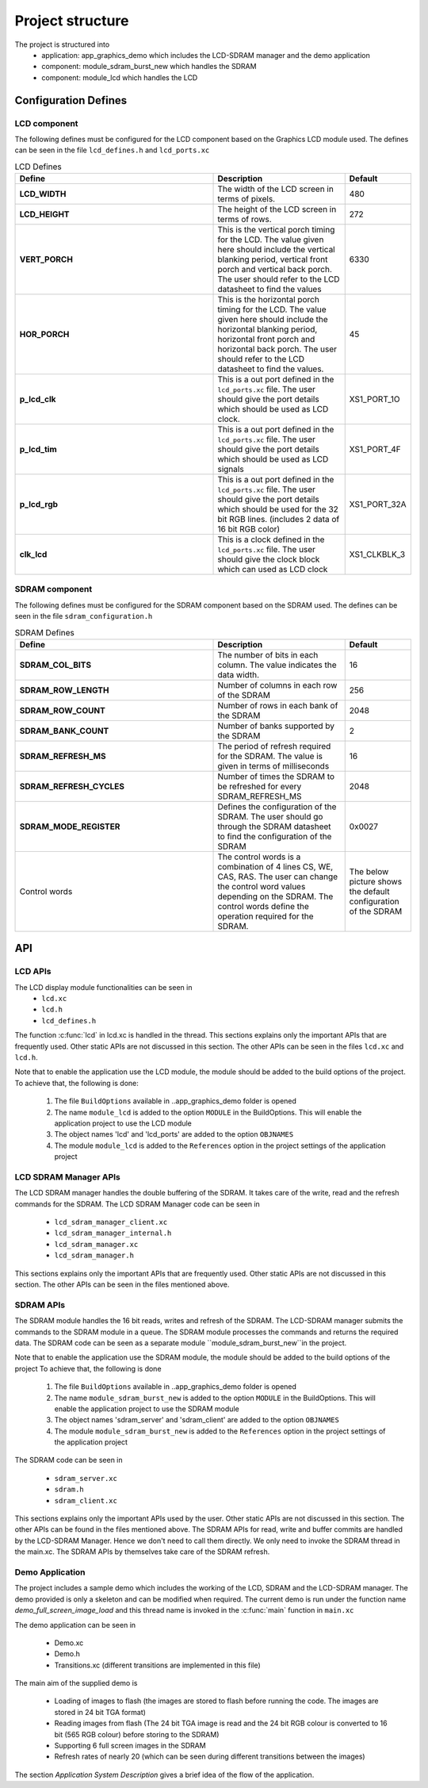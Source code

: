 .. _sec_api:

Project structure
=================

The project is structured into
    * application: app_graphics_demo which includes the LCD-SDRAM manager and the demo application
    * component: module_sdram_burst_new which handles the SDRAM
    * component: module_lcd which handles the LCD

.. _sec_config_defines:

Configuration Defines
---------------------

LCD component
+++++++++++++

The following defines must be configured for the LCD component based on the Graphics LCD module used.
The defines can be seen in the file ``lcd_defines.h`` and ``lcd_ports.xc``

.. list-table:: LCD Defines
   :header-rows: 1
   :widths: 3 2 1
  
   * - Define
     - Description
     - Default
   * - **LCD_WIDTH**
     - The width of the LCD screen in terms of pixels.
     - 480 
   * - **LCD_HEIGHT**
     - The height of the LCD screen in terms of rows.       
     - 272
   * - **VERT_PORCH**
     - This is the vertical porch timing for the LCD. 
       The value given here should include the vertical blanking period, vertical front porch and vertical back porch.
       The user should refer to the LCD datasheet to find the values
     - 6330
   * - **HOR_PORCH**
     - This is the horizontal porch timing for the LCD. 
       The value given here should include the horizontal blanking period, horizontal front porch and horizontal back porch.
       The user should refer to the LCD datasheet to find the values.
     - 45
   * - **p_lcd_clk**
     - This is a out port defined in the ``lcd_ports.xc`` file. The user should give the port details which should be used as LCD clock.
     - XS1_PORT_1O
   * - **p_lcd_tim**
     - This is a out port defined in the ``lcd_ports.xc`` file. The user should give the port details which should be used as LCD signals 
     - XS1_PORT_4F
   * - **p_lcd_rgb**
     - This is a out port defined in the ``lcd_ports.xc`` file. The user should give the port details which should be used for the 32 bit    RGB lines.
       (includes 2 data of 16 bit RGB color)
     - XS1_PORT_32A
   * - **clk_lcd**
     - This is a clock defined in the ``lcd_ports.xc`` file. The user should give the clock block which can used as LCD clock
     - XS1_CLKBLK_3
	 
SDRAM component
+++++++++++++++

The following defines must be configured for the SDRAM component based on the SDRAM used.
The defines can be seen in the file ``sdram_configuration.h``

.. list-table:: SDRAM Defines
   :header-rows: 1
   :widths: 3 2 1
  
   * - Define
     - Description
     - Default
   * - **SDRAM_COL_BITS**
     - The number of bits in each column. The value indicates the data width.
     - 16
   * - **SDRAM_ROW_LENGTH**
     - Number of columns in each row of the SDRAM
     - 256
   * - **SDRAM_ROW_COUNT**
     - Number of rows in each bank of the SDRAM
     - 2048
   * - **SDRAM_BANK_COUNT**
     - Number of banks supported by the SDRAM
     - 2
   * - **SDRAM_REFRESH_MS**
     - The period of refresh required for the SDRAM. The value is given in terms of milliseconds 
     - 16
   * - **SDRAM_REFRESH_CYCLES**
     - Number of times the SDRAM to be refreshed for every SDRAM_REFRESH_MS
     - 2048
   * - **SDRAM_MODE_REGISTER**
     - Defines the configuration of the SDRAM. The user should go through the SDRAM datasheet to find the configuration of the SDRAM
     - 0x0027
   * - Control words
     - The control words is a combination of 4 lines  CS, WE, CAS, RAS. The user can change the control word values depending on the 
       SDRAM. The control words define the operation required for the SDRAM.
     - The below picture shows the default configuration of the SDRAM
.. only:: html

  .. figure:: images/sdram_config.png
     :align: center

     SDRAM configuration

.. only:: latex

  .. figure:: images/sdram_config.pdf
     :figwidth: 50%
     :align: center

     SDRAM configuration


API
---
LCD APIs
++++++++


The LCD display module functionalities can be seen in
        * ``lcd.xc``
        * ``lcd.h``
        * ``lcd_defines.h``

The function :c:func:`lcd` in lcd.xc is handled in the thread.
This sections explains only the important APIs that are frequently used. Other static APIs are not discussed in this section.
The other APIs can be seen in the files ``lcd.xc`` and ``lcd.h``.

Note that to enable the application use the LCD module, the module should be added to the build options of the project. 
To achieve that, the following is done:

  #. The file ``BuildOptions`` available in ..\app_graphics_demo folder is opened
  #. The name ``module_lcd`` is added to the option ``MODULE`` in the BuildOptions. This will enable the application project to use the LCD module		   
  #. The object names 'lcd' and 'lcd_ports' are added to the option ``OBJNAMES``
  #. The module ``module_lcd`` is added to the ``References`` option in the project settings of the application project


.. doxygenfunction:: lcd
LCD SDRAM Manager APIs
++++++++++++++++++++++


The LCD SDRAM manager handles the double buffering of the SDRAM. It takes care of the write, read and the refresh commands for the SDRAM. The LCD SDRAM Manager code can be seen in

    * ``lcd_sdram_manager_client.xc``
    * ``lcd_sdram_manager_internal.h``
    * ``lcd_sdram_manager.xc``
    * ``lcd_sdram_manager.h``

This sections explains only the important APIs that are frequently used. Other static APIs are not discussed in this section.
The other APIs can be seen in the files mentioned above.

.. doxygenfunction:: lcd_sdram_manager
.. doxygenfunction:: register_image
.. only:: html

  .. figure:: images/register.png
     :align: left

     
.. only:: latex

  .. figure:: images/register.pdf
     :figwidth: 50%
     :align: left

.. doxygenfunction:: image_write_line_nonblocking
.. only:: html

  .. figure:: images/sdram_write.png
     :align: left

     
.. only:: latex

  .. figure:: images/sdram_write.pdf
     :figwidth: 50%
     :align: left

.. doxygenfunction:: image_read_line_nonblocking
.. only:: html

  .. figure:: images/sdram_read.png
     :align: left

     
.. only:: latex

  .. figure:: images/sdram_read.pdf
     :figwidth: 50%
     :align: left

.. doxygenfunction:: image_read_partial_line_nonblocking
.. only:: html

  .. figure:: images/sdram_read_partial_1.png
     :align: left

     
.. only:: latex

  .. figure:: images/sdram_read_partial_1.pdf
     :figwidth: 50%
     :align: left

.. only:: html

  .. figure:: images/sdram_read_partial_2.png
     :align: left

     
.. only:: latex

  .. figure:: images/sdram_read_partial_2.pdf
     :figwidth: 50%
     :align: left

.. doxygenfunction:: frame_buffer_commit
.. only:: html

  .. figure:: images/sdram_buffer_1.png
     :align: left

     
.. only:: latex

  .. figure:: images/sdram_buffer_1.pdf
     :figwidth: 50%
     :align: left

.. only:: html

  .. figure:: images/sdram_buffer_2.png
     :align: left

     
.. only:: latex

  .. figure:: images/sdram_buffer_2.pdf
     :figwidth: 50%
     :align: left


SDRAM APIs
++++++++++


The SDRAM module handles the 16 bit reads, writes and refresh of the SDRAM. The LCD-SDRAM manager submits 
the commands to the SDRAM module in a queue. The SDRAM module processes the commands and returns the 
required data. The SDRAM code can be seen as a separate module ``module_sdram_burst_new``in the project.

Note that to enable the application use the SDRAM module, the module should be added to the build options of the project 
To achieve that, the following is done

  #. The file ``BuildOptions`` available in ..\app_graphics_demo folder is opened
  #. The name ``module_sdram_burst_new`` is added to the option ``MODULE`` in the BuildOptions. This will enable the application project to use the SDRAM module		    
  #. The object names 'sdram_server' and 'sdram_client' are added to the option ``OBJNAMES``   
  #. The module ``module_sdram_burst_new`` is added to the ``References`` option in the project settings of the application project

The SDRAM code can be seen in

    * ``sdram_server.xc``
    * ``sdram.h``
    * ``sdram_client.xc``

This sections explains only the important APIs used by the user. Other static APIs are not discussed in this section.
The other APIs can be found in the files mentioned above.   
The SDRAM APIs for read, write and buffer commits are handled by the LCD-SDRAM Manager. 
Hence we don't need to call them directly. We only need to invoke the SDRAM thread in the main.xc.
The SDRAM APIs by themselves take care of the SDRAM refresh.


.. doxygenfunction:: sdram_server
Demo Application
++++++++++++++++

The project includes a sample demo which includes the working of the LCD, SDRAM and the LCD-SDRAM manager. The demo provided is only a skeleton and can be modified when required.
The current demo is run under the function name `demo_full_screen_image_load` and this thread name is invoked in the :c:func:`main` function in ``main.xc``

The demo application can be seen in

    * Demo.xc
    * Demo.h
    * Transitions.xc (different transitions are implemented in this file)

The main aim of the supplied demo is 

    * Loading of images to flash (the images are stored to flash before running the code. The images are stored in 24 bit TGA format)
    * Reading images from flash (The 24 bit TGA image is read and the 24 bit RGB colour is converted to 16 bit (565 RGB colour) before storing to the SDRAM)
    * Supporting 6 full screen images in the SDRAM
    * Refresh rates of nearly 20 (which can be seen during different transitions between the images)


The section `Application System Description` gives a brief idea of the flow of the application.	 
